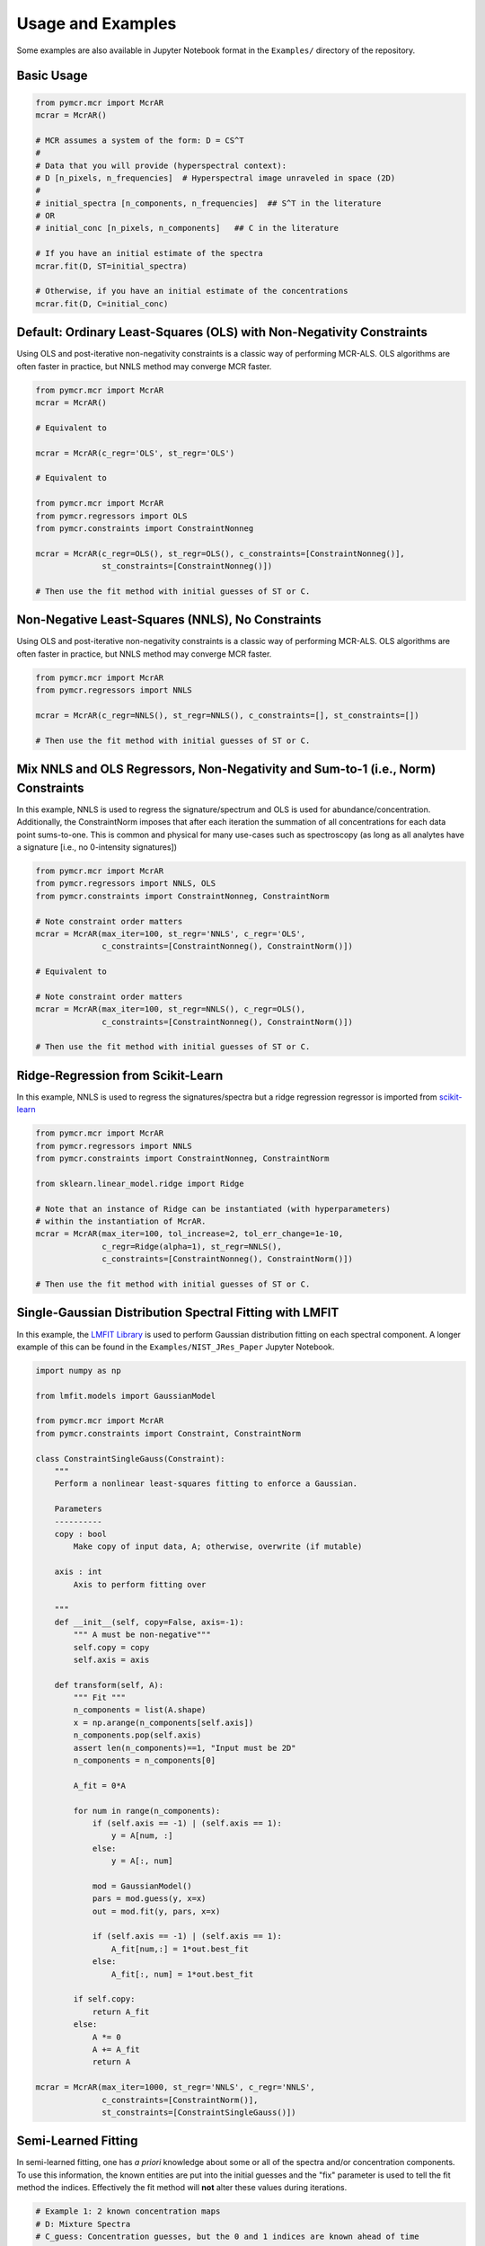 Usage and Examples
==================

Some examples are also available in Jupyter Notebook format in the ``Examples/`` directory of the repository.

Basic Usage
-----------

.. code:: python

    from pymcr.mcr import McrAR
    mcrar = McrAR()
    
    # MCR assumes a system of the form: D = CS^T
    #
    # Data that you will provide (hyperspectral context):
    # D [n_pixels, n_frequencies]  # Hyperspectral image unraveled in space (2D)
    #
    # initial_spectra [n_components, n_frequencies]  ## S^T in the literature
    # OR
    # initial_conc [n_pixels, n_components]   ## C in the literature

    # If you have an initial estimate of the spectra
    mcrar.fit(D, ST=initial_spectra)

    # Otherwise, if you have an initial estimate of the concentrations
    mcrar.fit(D, C=initial_conc)


Default: Ordinary Least-Squares (OLS) with Non-Negativity Constraints
---------------------------------------------------------------------

Using OLS and post-iterative non-negativity constraints is a classic way of performing MCR-ALS. 
OLS algorithms are often faster in practice, but NNLS method may converge MCR faster.

.. code:: python

    from pymcr.mcr import McrAR
    mcrar = McrAR()

    # Equivalent to

    mcrar = McrAR(c_regr='OLS', st_regr='OLS')

    # Equivalent to

    from pymcr.mcr import McrAR
    from pymcr.regressors import OLS
    from pymcr.constraints import ConstraintNonneg

    mcrar = McrAR(c_regr=OLS(), st_regr=OLS(), c_constraints=[ConstraintNonneg()],
                  st_constraints=[ConstraintNonneg()])

    # Then use the fit method with initial guesses of ST or C.

Non-Negative Least-Squares (NNLS), No Constraints
--------------------------------------------------

Using OLS and post-iterative non-negativity constraints is a classic way of performing MCR-ALS. 
OLS algorithms are often faster in practice, but NNLS method may converge MCR faster.

.. code:: python

    from pymcr.mcr import McrAR
    from pymcr.regressors import NNLS

    mcrar = McrAR(c_regr=NNLS(), st_regr=NNLS(), c_constraints=[], st_constraints=[])

    # Then use the fit method with initial guesses of ST or C.

Mix NNLS and OLS Regressors, Non-Negativity and Sum-to-1 (i.e., Norm) Constraints
----------------------------------------------------------------------------------

In this example, NNLS is used to regress the signature/spectrum and OLS is used for
abundance/concentration. Additionally, the ConstraintNorm imposes that after each iteration
the summation of all concentrations for each data point sums-to-one. This is common and
physical for many use-cases such as spectroscopy (as long as all analytes have a signature
[i.e., no 0-intensity signatures])

.. code:: python

    from pymcr.mcr import McrAR
    from pymcr.regressors import NNLS, OLS
    from pymcr.constraints import ConstraintNonneg, ConstraintNorm

    # Note constraint order matters
    mcrar = McrAR(max_iter=100, st_regr='NNLS', c_regr='OLS', 
                  c_constraints=[ConstraintNonneg(), ConstraintNorm()])

    # Equivalent to

    # Note constraint order matters
    mcrar = McrAR(max_iter=100, st_regr=NNLS(), c_regr=OLS(), 
                  c_constraints=[ConstraintNonneg(), ConstraintNorm()])

    # Then use the fit method with initial guesses of ST or C.

Ridge-Regression from Scikit-Learn
----------------------------------

In this example, NNLS is used to regress the signatures/spectra but a ridge
regression regressor is imported from `scikit-learn <http://scikit-learn.org/stable/modules/linear_model.html#ridge-regression>`_

.. code:: python

    from pymcr.mcr import McrAR
    from pymcr.regressors import NNLS
    from pymcr.constraints import ConstraintNonneg, ConstraintNorm

    from sklearn.linear_model.ridge import Ridge

    # Note that an instance of Ridge can be instantiated (with hyperparameters)
    # within the instantiation of McrAR.
    mcrar = McrAR(max_iter=100, tol_increase=2, tol_err_change=1e-10,
                  c_regr=Ridge(alpha=1), st_regr=NNLS(), 
                  c_constraints=[ConstraintNonneg(), ConstraintNorm()])

    # Then use the fit method with initial guesses of ST or C.


Single-Gaussian Distribution Spectral Fitting with LMFIT
---------------------------------------------------------

In this example, the `LMFIT Library <https://lmfit.github.io/lmfit-py/>`_ is used to perform Gaussian distribution fitting on each spectral component. 
A longer example of this can be found in the ``Examples/NIST_JRes_Paper`` Jupyter Notebook.

.. code:: python

    import numpy as np

    from lmfit.models import GaussianModel

    from pymcr.mcr import McrAR
    from pymcr.constraints import Constraint, ConstraintNorm
    
    class ConstraintSingleGauss(Constraint):
        """
        Perform a nonlinear least-squares fitting to enforce a Gaussian. 

        Parameters
        ----------
        copy : bool
            Make copy of input data, A; otherwise, overwrite (if mutable)

        axis : int
            Axis to perform fitting over

        """
        def __init__(self, copy=False, axis=-1):
            """ A must be non-negative"""
            self.copy = copy
            self.axis = axis
            
        def transform(self, A):
            """ Fit """
            n_components = list(A.shape)
            x = np.arange(n_components[self.axis])
            n_components.pop(self.axis)
            assert len(n_components)==1, "Input must be 2D"
            n_components = n_components[0]
            
            A_fit = 0*A
            
            for num in range(n_components):
                if (self.axis == -1) | (self.axis == 1):
                    y = A[num, :]
                else:
                    y = A[:, num]
                    
                mod = GaussianModel()
                pars = mod.guess(y, x=x)
                out = mod.fit(y, pars, x=x)
                
                if (self.axis == -1) | (self.axis == 1):
                    A_fit[num,:] = 1*out.best_fit
                else:
                    A_fit[:, num] = 1*out.best_fit
                
            if self.copy:
                return A_fit
            else:
                A *= 0
                A += A_fit
                return A

    mcrar = McrAR(max_iter=1000, st_regr='NNLS', c_regr='NNLS', 
                  c_constraints=[ConstraintNorm()],
                  st_constraints=[ConstraintSingleGauss()])


Semi-Learned Fitting
---------------------

In semi-learned fitting, one has *a priori* knowledge about some or all of the spectra and/or concentration components. To use this information,
the known entities are put into the initial guesses and the "fix" parameter is used to tell the fit method the indices. Effectively the fit method
will **not** alter these values during iterations.


.. code:: python

    # Example 1: 2 known concentration maps
    # D: Mixture Spectra
    # C_guess: Concentration guesses, but the 0 and 1 indices are known ahead of time
    
    mcrar.fit(D, C=C_guess, c_fix=[0,1])

    # Example 1: 2 known concentration maps, 1 known spectrum
    # D: Mixture Spectra
    # C_guess: Concentration guesses, but the 0 and 1 indices are known ahead of time
    # St_guess: Spectra guesses, but the 0-index is known ahead of time
    # c_first: In first iteration, solve for C first (fixed St)?

    mcrar.fit(D_known, C=C_guess, ST=St_guess, c_fix=[0,1], st_fix=[0], c_first=True)